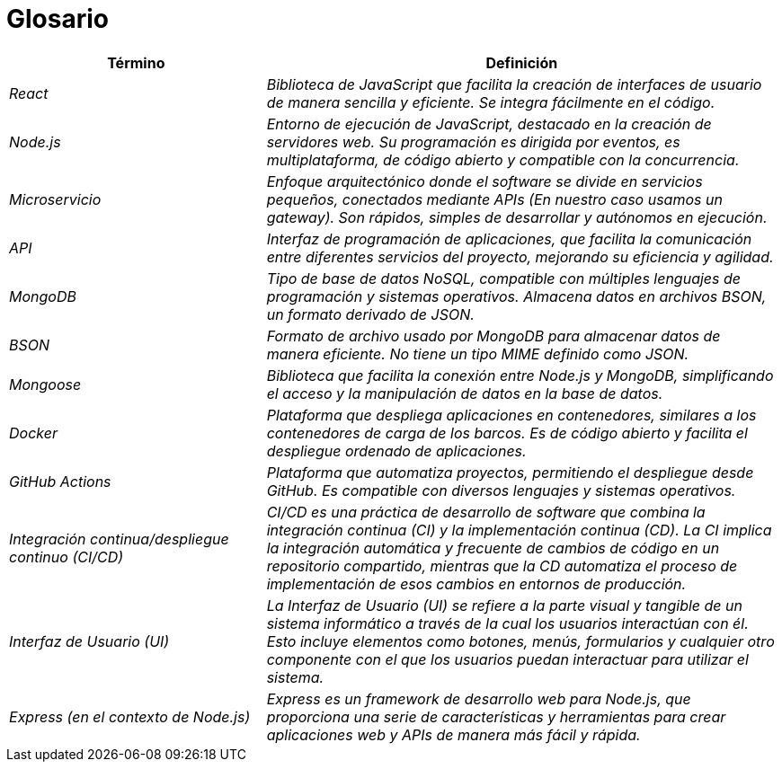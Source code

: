 ifndef::imagesdir[:imagesdir: ../images]

[[section-glossary]]
= Glosario

[cols="e,2e" options="header"]
|===
|Término | Definición

|React | Biblioteca de JavaScript que facilita la creación de interfaces de usuario de manera sencilla y eficiente. Se integra fácilmente en el código.

|Node.js | Entorno de ejecución de JavaScript, destacado en la creación de servidores web. Su programación es dirigida por eventos, es multiplataforma, de código abierto y compatible con la concurrencia.

|Microservicio | Enfoque arquitectónico donde el software se divide en servicios pequeños, conectados mediante APIs (En nuestro caso usamos un gateway). Son rápidos, simples de desarrollar y autónomos en ejecución.

|API | Interfaz de programación de aplicaciones, que facilita la comunicación entre diferentes servicios del proyecto, mejorando su eficiencia y agilidad.

|MongoDB | Tipo de base de datos NoSQL, compatible con múltiples lenguajes de programación y sistemas operativos. Almacena datos en archivos BSON, un formato derivado de JSON.

|BSON | Formato de archivo usado por MongoDB para almacenar datos de manera eficiente. No tiene un tipo MIME definido como JSON.

|Mongoose | Biblioteca que facilita la conexión entre Node.js y MongoDB, simplificando el acceso y la manipulación de datos en la base de datos.

|Docker | Plataforma que despliega aplicaciones en contenedores, similares a los contenedores de carga de los barcos. Es de código abierto y facilita el despliegue ordenado de aplicaciones.

|GitHub Actions | Plataforma que automatiza proyectos, permitiendo el despliegue desde GitHub. Es compatible con diversos lenguajes y sistemas operativos.

|Integración continua/despliegue continuo (CI/CD) | CI/CD es una práctica de desarrollo de software que combina la integración continua (CI) y la implementación continua (CD). La CI implica la integración automática y frecuente de cambios de código en un repositorio compartido, mientras que la CD automatiza el proceso de implementación de esos cambios en entornos de producción.

|Interfaz de Usuario (UI) | La Interfaz de Usuario (UI) se refiere a la parte visual y tangible de un sistema informático a través de la cual los usuarios interactúan con él. Esto incluye elementos como botones, menús, formularios y cualquier otro componente con el que los usuarios puedan interactuar para utilizar el sistema.

|Express (en el contexto de Node.js) | Express es un framework de desarrollo web para Node.js, que proporciona una serie de características y herramientas para crear aplicaciones web y APIs de manera más fácil y rápida.

|===
